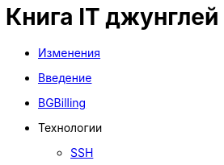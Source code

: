 = Книга IT джунглей
:nofooter:

* <<changes.adoc#, Изменения>>
* <<intro.adoc#, Введение>>
* <<bgbilling.adoc#, BGBilling>>
* Технологии
** <<network/ssh.adoc#, SSH>>
